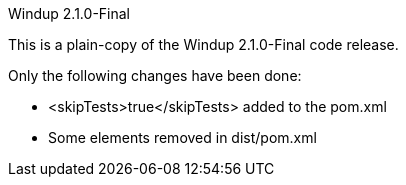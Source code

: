 Windup 2.1.0-Final
==========


This is a plain-copy of the Windup 2.1.0-Final code release.

Only the following changes have been done:

* <skipTests>true</skipTests> added to the pom.xml
* Some elements removed in dist/pom.xml

